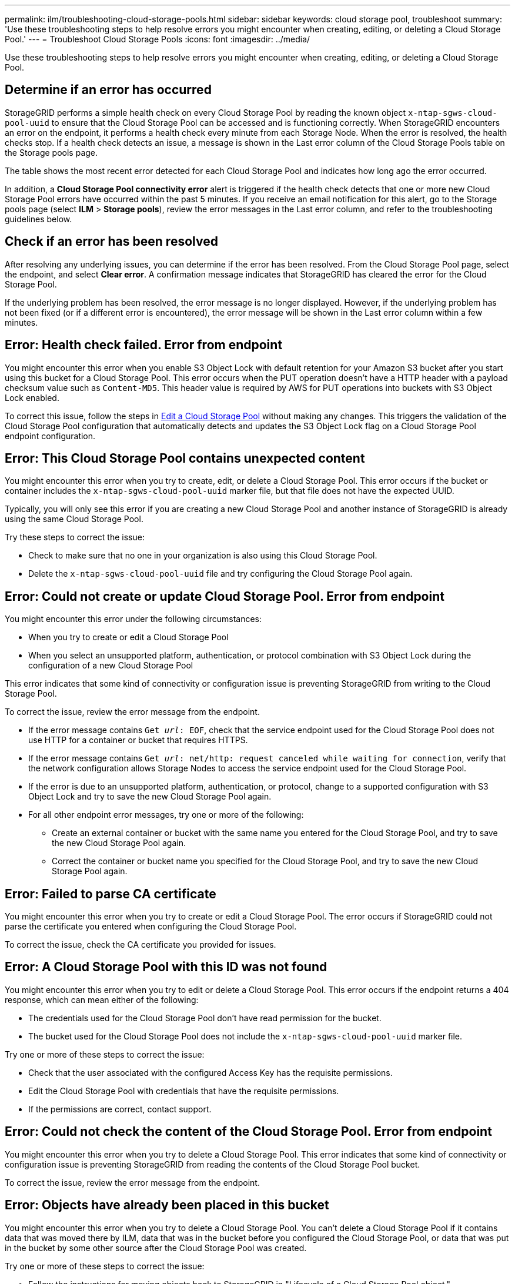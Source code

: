 ---
permalink: ilm/troubleshooting-cloud-storage-pools.html
sidebar: sidebar
keywords: cloud storage pool, troubleshoot
summary: 'Use these troubleshooting steps to help resolve errors you might encounter when creating, editing, or deleting a Cloud Storage Pool.'
---
= Troubleshoot Cloud Storage Pools
:icons: font
:imagesdir: ../media/

[.lead]
Use these troubleshooting steps to help resolve errors you might encounter when creating, editing, or deleting a Cloud Storage Pool.

== Determine if an error has occurred

StorageGRID performs a simple health check on every Cloud Storage Pool by reading the known object `x-ntap-sgws-cloud-pool-uuid` to ensure that the Cloud Storage Pool can be accessed and is functioning correctly. When StorageGRID encounters an error on the endpoint, it performs a health check every minute from each Storage Node. When the error is resolved, the health checks stop. If a health check detects an issue, a message is shown in the Last error column of the Cloud Storage Pools table on the Storage pools page.

The table shows the most recent error detected for each Cloud Storage Pool and indicates how long ago the error occurred.

In addition, a *Cloud Storage Pool connectivity error* alert is triggered if the health check detects that one or more new Cloud Storage Pool errors have occurred within the past 5 minutes. If you receive an email notification for this alert, go to the Storage pools page (select *ILM* > *Storage pools*), review the error messages in the Last error column, and refer to the troubleshooting guidelines below.

== Check if an error has been resolved

After resolving any underlying issues, you can determine if the error has been resolved. From the Cloud Storage Pool page, select the endpoint, and select *Clear error*. A confirmation message indicates that StorageGRID has cleared the error for the Cloud Storage Pool.

If the underlying problem has been resolved, the error message is no longer displayed. However, if the underlying problem has not been fixed (or if a different error is encountered), the error message will be shown in the Last error column within a few minutes.

== Error: Health check failed. Error from endpoint

You might encounter this error when you enable S3 Object Lock with default retention for your Amazon S3 bucket after you start using this bucket for a Cloud Storage Pool. This error occurs when the PUT operation doesn't have a HTTP header with a payload checksum value such as `Content-MD5`. This header value is required by AWS for PUT operations into buckets with S3 Object Lock enabled. 

To correct this issue, follow the steps in link:editing-cloud-storage-pool.html[Edit a Cloud Storage Pool] without making any changes. This triggers the validation of the Cloud Storage Pool configuration that automatically detects and updates the S3 Object Lock flag on a Cloud Storage Pool endpoint configuration.

== Error: This Cloud Storage Pool contains unexpected content

You might encounter this error when you try to create, edit, or delete a Cloud Storage Pool. This error occurs if the bucket or container includes the `x-ntap-sgws-cloud-pool-uuid` marker file, but that file does not have the expected UUID.

Typically, you will only see this error if you are creating a new Cloud Storage Pool and another instance of StorageGRID is already using the same Cloud Storage Pool.

Try these steps to correct the issue:

* Check to make sure that no one in your organization is also using this Cloud Storage Pool.
* Delete the `x-ntap-sgws-cloud-pool-uuid` file and try configuring the Cloud Storage Pool again.

== Error: Could not create or update Cloud Storage Pool. Error from endpoint

You might encounter this error under the following circumstances:

* When you try to create or edit a Cloud Storage Pool 
* When you select an unsupported platform, authentication, or protocol combination with S3 Object Lock during the configuration of a new Cloud Storage Pool 

This error indicates that some kind of connectivity or configuration issue is preventing StorageGRID from writing to the Cloud Storage Pool.

To correct the issue, review the error message from the endpoint.

* If the error message contains `Get _url_: EOF`, check that the service endpoint used for the Cloud Storage Pool does not use HTTP for a container or bucket that requires HTTPS.
* If the error message contains `Get _url_: net/http: request canceled while waiting for connection`, verify that the network configuration allows Storage Nodes to access the service endpoint used for the Cloud Storage Pool.
* If the error is due to an unsupported platform, authentication, or protocol, change to a supported configuration with S3 Object Lock and try to save the new Cloud Storage Pool again. 
* For all other endpoint error messages, try one or more of the following:
 ** Create an external container or bucket with the same name you entered for the Cloud Storage Pool, and try to save the new Cloud Storage Pool again.
 ** Correct the container or bucket name you specified for the Cloud Storage Pool, and try to save the new Cloud Storage Pool again.

== Error: Failed to parse CA certificate

You might encounter this error when you try to create or edit a Cloud Storage Pool. The error occurs if StorageGRID could not parse the certificate you entered when configuring the Cloud Storage Pool.

To correct the issue, check the CA certificate you provided for issues.

== Error: A Cloud Storage Pool with this ID was not found

You might encounter this error when you try to edit or delete a Cloud Storage Pool. This error occurs if the endpoint returns a 404 response, which can mean either of the following:

* The credentials used for the Cloud Storage Pool don't have read permission for the bucket.
* The bucket used for the Cloud Storage Pool does not include the `x-ntap-sgws-cloud-pool-uuid` marker file.

Try one or more of these steps to correct the issue:

* Check that the user associated with the configured Access Key has the requisite permissions.
* Edit the Cloud Storage Pool with credentials that have the requisite permissions.
* If the permissions are correct, contact support.

== Error: Could not check the content of the Cloud Storage Pool. Error from endpoint

You might encounter this error when you try to delete a Cloud Storage Pool. This error indicates that some kind of connectivity or configuration issue is preventing StorageGRID from reading the contents of the Cloud Storage Pool bucket.

To correct the issue, review the error message from the endpoint.

== Error: Objects have already been placed in this bucket

You might encounter this error when you try to delete a Cloud Storage Pool. You can't delete a Cloud Storage Pool if it contains data that was moved there by ILM, data that was in the bucket before you configured the Cloud Storage Pool, or data that was put in the bucket by some other source after the Cloud Storage Pool was created.

Try one or more of these steps to correct the issue:

* Follow the instructions for moving objects back to StorageGRID in "Lifecycle of a Cloud Storage Pool object."
* If you are certain the remaining objects were not placed in the Cloud Storage Pool by ILM, manually delete the objects from the bucket.
+
NOTE: Never manually delete objects from a Cloud Storage Pool that might have been placed there by ILM. If you later attempt to access a manually deleted object from StorageGRID, the deleted object will not be found.

== Error: Proxy encountered an external error while trying to reach the Cloud Storage Pool

You might encounter this error if you have configured a non-transparent storage proxy between Storage Nodes and the external S3 endpoint used for the Cloud Storage Pool. This error occurs if the external proxy server can't reach the Cloud Storage Pool endpoint. For example, the DNS server might not be able to resolve the hostname or there might be an external networking issue.

Try one or more of these steps to correct the issue:

* Check the settings for the Cloud Storage Pool (*ILM* > *Storage pools*).
* Check the networking configuration of the storage proxy server.

.Related information

link:lifecycle-of-cloud-storage-pool-object.html[Lifecycle of a Cloud Storage Pool object]

// 2024 JUN 18, SGWS-31715
// 2024 JUN 14, SGWS-31273